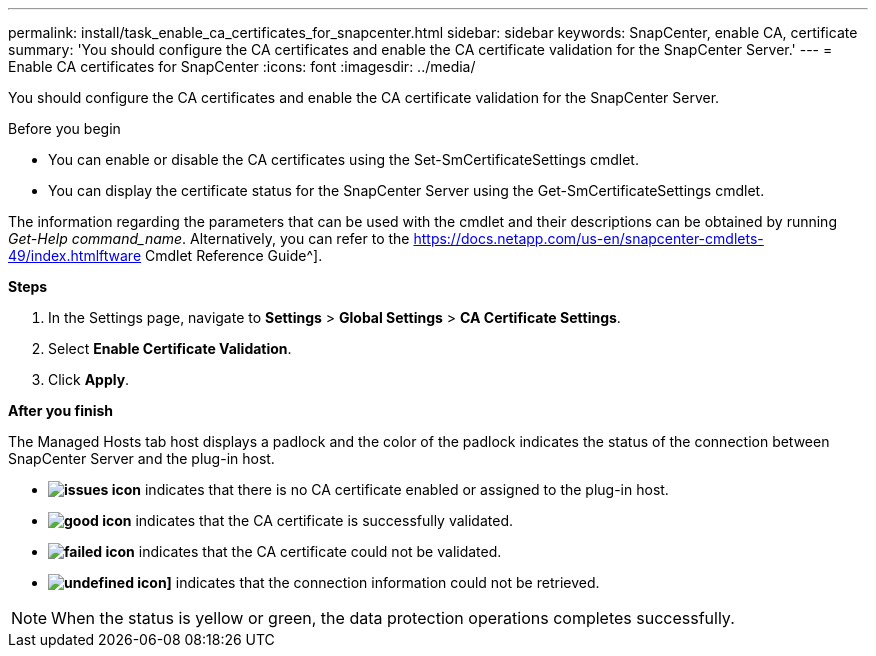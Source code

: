 ---
permalink: install/task_enable_ca_certificates_for_snapcenter.html
sidebar: sidebar
keywords: SnapCenter, enable CA, certificate
summary: 'You should configure the CA certificates and enable the CA certificate validation for the SnapCenter Server.'
---
= Enable CA certificates for SnapCenter
:icons: font
:imagesdir: ../media/

[.lead]
You should configure the CA certificates and enable the CA certificate validation for the SnapCenter Server.

.Before you begin

* You can enable or disable the CA certificates using the Set-SmCertificateSettings cmdlet.
* You can display the certificate status for the SnapCenter Server using the Get-SmCertificateSettings cmdlet.

The information regarding the parameters that can be used with the cmdlet and their descriptions can be obtained by running _Get-Help command_name_. Alternatively, you can refer to the https://docs.netapp.com/us-en/snapcenter-cmdlets-49/index.htmlftware Cmdlet Reference Guide^].

*Steps*

. In the Settings page, navigate to *Settings* > *Global Settings* > *CA Certificate Settings*.
. Select *Enable Certificate Validation*.
. Click *Apply*.

*After you finish*

The Managed Hosts tab host displays a padlock and the color of the padlock indicates the status of the connection between SnapCenter Server and the plug-in host.

* *image:../media/enable_ca_issues_icon.png[issues icon]* indicates that there is no CA certificate enabled or assigned to the plug-in host.
* *image:../media/enable_ca_good_icon.png[good icon]* indicates that the CA certificate is successfully validated.

* *image:../media/enable_ca_failed_icon.png[failed icon]* indicates that the CA certificate could not be validated.
*  *image:../media/enable_ca_undefined_icon.png[undefined icon]]* indicates that the connection information could not be retrieved.

NOTE: When the status is yellow or green, the data protection operations completes successfully.
